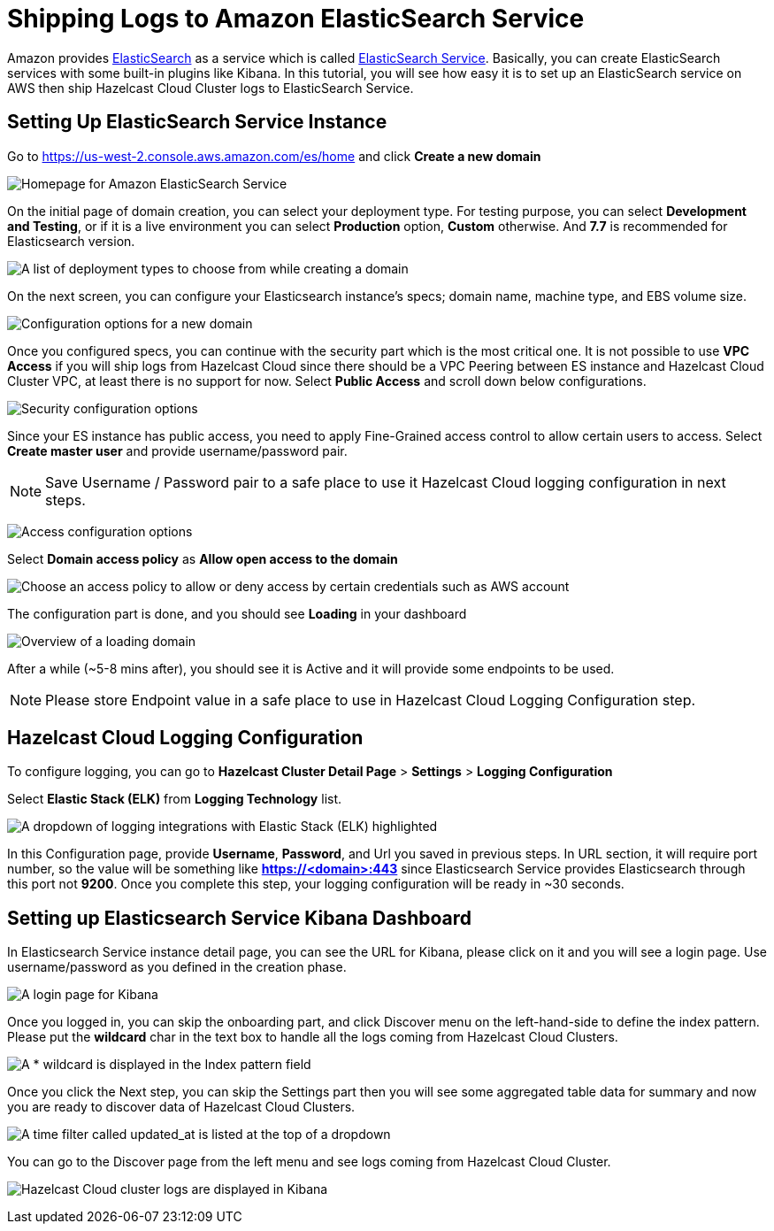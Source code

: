 = Shipping Logs to Amazon ElasticSearch Service
:url-github-elasticsearch: https://github.com/elastic/elasticsearch
:url-amazon-elasticsearch: https://aws.amazon.com/elasticsearch-service
:url-aws-console: https://us-west-2.console.aws.amazon.com/es/home

Amazon provides link:{url-github-elasticsearch}[ElasticSearch] as a service which is called link:{url-amazon-elasticsearch}[ElasticSearch Service]. Basically, you can create ElasticSearch services with some built-in plugins like Kibana. In this tutorial, you will see how easy it is to set up an ElasticSearch service on AWS then ship Hazelcast Cloud Cluster logs to ElasticSearch Service. 

== Setting Up ElasticSearch Service Instance

Go to link:{url-aws-console}[] and click *Create a new domain*

image:elasticsearch.png[Homepage for Amazon ElasticSearch Service]

On the initial page of domain creation, you can select your deployment type. For testing purpose, you can select *Development and Testing*, or if it is a live environment you can select *Production* option, *Custom* otherwise. And *7.7* is recommended for Elasticsearch version.

image:elasticsearch-deployment-type.png[A list of deployment types to choose from while creating a domain]

On the next screen, you can configure your Elasticsearch instance's specs; domain name, machine type, and EBS volume size. 

image:elasticsearch-configure-domain.png[Configuration options for a new domain, including name, instance type and number of nodes]

Once you configured specs, you can continue with the security part which is the most critical one. It is not possible to use *VPC Access* if you will ship logs from Hazelcast Cloud since there should be a VPC Peering between ES instance and Hazelcast Cloud Cluster VPC, at least there is no support for now. Select *Public Access* and scroll down below configurations.

image:elasticsearch-configure-security.png[Security configuration options, including public internet access or VPC access]

Since your ES instance has public access, you need to apply Fine-Grained access control to allow certain users to access. Select *Create master user* and provide username/password pair. 

NOTE: Save Username / Password pair to a safe place to use it Hazelcast Cloud logging configuration in next steps.

image:elasticsearch-configure-access.png[Access configuration options, including form fields for the master username and password]

Select *Domain access policy* as *Allow open access to the domain*
 
image:elasticsearch-configure-access-policy.png[Choose an access policy to allow or deny access by certain credentials such as AWS account]

The configuration part is done, and you should see *Loading* in your dashboard

image:elasticsearch-domains-dash.png[Overview of a loading domain, including its configuration settings]

After a while (~5-8 mins after), you should see it is Active and it will provide some endpoints to be used.

NOTE: Please store Endpoint value in a safe place to use in Hazelcast Cloud Logging Configuration step.

== Hazelcast Cloud Logging Configuration

To configure logging, you can go to *Hazelcast Cluster Detail Page* > *Settings* > *Logging Configuration*

Select *Elastic Stack (ELK)* from *Logging Technology* list.

image:elasticsearch-logging.png[A dropdown of logging integrations with Elastic Stack (ELK) highlighted]

In this Configuration page, provide *Username*, *Password*, and Url you saved in previous steps. In URL section, it will require port number, so the value will be something like *https://<domain>:443* since Elasticsearch Service provides Elasticsearch through this port not *9200*. Once you complete this step, your logging configuration will be ready in ~30 seconds. 

== Setting up Elasticsearch Service Kibana Dashboard

In Elasticsearch Service instance detail page, you can see the URL for Kibana, please click on it and you will see a login page. Use username/password as you defined in the creation phase.

image:kibana-login.png[A login page for Kibana]

Once you logged in, you can skip the onboarding part, and click Discover menu on the left-hand-side to define the index pattern. Please put the *wildcard* char in the text box to handle all the logs coming from Hazelcast Cloud Clusters.

image:kibana-index-patterns.png[A * wildcard is displayed in the Index pattern field]

Once you click the Next step, you can skip the Settings part then you will see some aggregated table data for summary and now you are ready to discover data of Hazelcast Cloud Clusters.

image:kibana-index-pattern-settings.png[A time filter called updated_at is listed at the top of a dropdown]

You can go to the Discover page from the left menu and see logs coming from Hazelcast Cloud Cluster.

image:kibana-hazelcast-cluster-log.png[Hazelcast Cloud cluster logs are displayed in Kibana]
